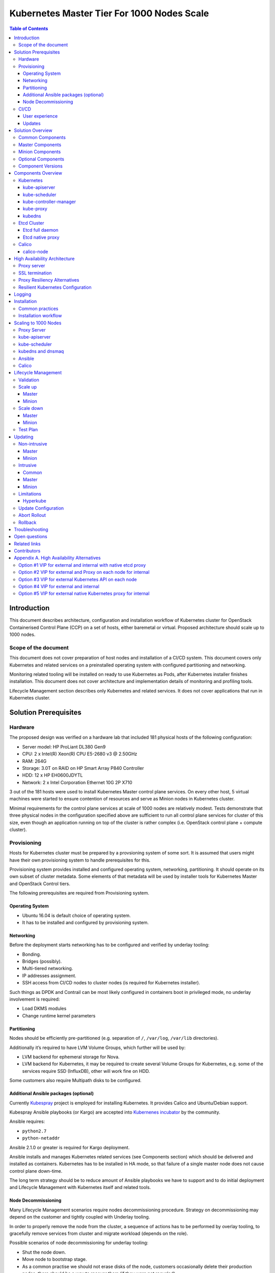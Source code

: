 .. _k8s_1000_nodes:

===========================================
Kubernetes Master Tier For 1000 Nodes Scale
===========================================

.. contents:: Table of Contents

Introduction
------------

This document describes architecture, configuration and installation
workflow of Kubernetes cluster for OpenStack Containerised Control Plane
(CCP) on a set of hosts, either baremetal or virtual. Proposed architecture
should scale up to 1000 nodes.

Scope of the document
~~~~~~~~~~~~~~~~~~~~~

This document does not cover preparation of host nodes and installation
of a CI/CD system. This document covers only Kubernetes and related
services on a preinstalled operating system with configured partitioning
and networking.

Monitoring related tooling will be installed on ready to use Kubernetes
as Pods, after Kubernetes installer finishes installation. This document
does not cover architecture and implementation details of monitoring and
profiling tools.

Lifecycle Management section describes only Kubernetes and related
services. It does not cover applications that run in Kubernetes cluster.

Solution Prerequisites
----------------------

Hardware
~~~~~~~~

The proposed design was verified on a hardware lab that included 181
physical hosts of the following configuration:

-  Server model: HP ProLiant DL380 Gen9

-  CPU: 2 x Intel(R) Xeon(R) CPU E5-2680 v3 @ 2.50GHz

-  RAM: 264G

-  Storage: 3.0T on RAID on HP Smart Array P840 Controller

-  HDD: 12 x HP EH0600JDYTL

-  Network: 2 x Intel Corporation Ethernet 10G 2P X710

3 out of the 181 hosts were used to install Kubernetes Master control
plane services. On every other host, 5 virtual machines were started
to ensure contention of resources and serve as Minion nodes in Kubernetes
cluster.

Minimal requirements for the control plane services at scale of
1000 nodes are relatively modest. Tests demonstrate that three physical
nodes in the configuration specified above are sufficient to run
all control plane services for cluster of this size, even though
an application running on top of the cluster is rather complex
(i.e. OpenStack control plane + compute cluster).

Provisioning
~~~~~~~~~~~~

Hosts for Kubernetes cluster must be prepared by a provsioning system of
some sort. It is assumed that users might have their own provisioning
system to handle prerequisites for this.

Provisioning system provides installed and configured operating system,
networking, partitioning. It should operate on its own subset of cluster
metadata. Some elements of that metadata will be used by installer tools
for Kubernetes Master and OpenStack Control tiers.

The following prerequisites are required from Provisioning system.

Operating System
^^^^^^^^^^^^^^^^

-  Ubuntu 16.04 is default choice of operating system.

-  It has to be installed and configured by provisioning system.

Networking
^^^^^^^^^^

Before the deployment starts networking has to be configured and
verified by underlay tooling:

-  Bonding.

-  Bridges (possibly).

-  Multi-tiered networking.

-  IP addresses assignment.

-  SSH access from CI/CD nodes to cluster nodes (is required for
   Kubernetes installer).

Such things as DPDK and Contrail can be most likely configured in
containers boot in privileged mode, no underlay involvement is required:

-  Load DKMS modules

-  Change runtime kernel parameters

Partitioning
^^^^^^^^^^^^

Nodes should be efficiently pre-partitioned (e.g. separation of ``/``,
``/var/log``, ``/var/lib`` directories).

Additionally it’s required to have LVM Volume Groups, which further will
be used by:

-  LVM backend for ephemeral storage for Nova.

-  LVM backend for Kubernetes, it
   may be required to create several Volume Groups for Kubernetes,
   e.g. some of the services require SSD (InfluxDB), other will work
   fine on HDD.

Some customers also require Multipath disks to be configured.

Additional Ansible packages (optional)
^^^^^^^^^^^^^^^^^^^^^^^^^^^^^^^^^^^^^^

Currently `Kubespray <https://github.com/kubespray/>`__ project is
employed for installing Kubernetes. It provides Calico and
Ubuntu/Debian support.

Kubespray Ansible playbooks (or Kargo) are accepted into `Kubernenes
incubator <https://github.com/kubernetes-incubator/kargo>`__ by the community.

Ansible requires:

-  ``python2.7``
-  ``python-netaddr``

Ansible 2.1.0 or greater is required for Kargo deployment.

Ansible installs and manages Kubernetes related services (see
Components section) which should be delivered and
installed as containers. Kubernetes has to be installed in HA mode, so
that failure of a single master node does not cause control plane
down-time.

The long term strategy should be to reduce amount of Ansible playbooks
we have to support and to do initial deployment and Lifecycle Management
with Kubernetes itself and related tools.

Node Decommissioning
^^^^^^^^^^^^^^^^^^^^

Many Lifecycle Management scenarios require nodes decommissioning
procedure. Strategy on decommissioning may depend on the customer and
tightly coupled with Underlay tooling.

In order to properly remove the node from the cluster, a sequence of
actions has to be performed by overlay tooling, to gracefully remove
services from cluster and migrate workload (depends on the role).

Possible scenarios of node decommissioning for underlay tooling:

-  Shut the node down.

-  Move node to bootstrap stage.

-  As a common practise we should not erase disks of the node, customers
   occasionally delete their production nodes, there should be a way
   to recover them (if they were not recycled).

CI/CD
~~~~~

Runs a chain of jobs in predefined order, like deployment and
verification. CI/CD has to provide a way to trigger a chain of jobs (git
push trigger -> deploy -> verify), also there should be a way to share
data between different jobs for example if IP allocation happens on job
execution allocated IP addresses should be available for overlay
installer job to consume.

Non comprehensive list of functionality:

-  Jobs definitions.

-  Declarative definition of jobs pipelines.

-  Data sharing between jobs.

-  Artifacts (images, configurations, packages etc).

User experience
^^^^^^^^^^^^^^^

1. User should be able to define a mapping of node and high level roles
   (master, minion) also there should be a way to define mapping
   more granularly (e.g. etcd master on separate nodes).

2. After the change in pushed CI/CD job for rollout is triggered,
   Ansible starts Kubernetes deployment from CI/CD via SSH (the
   access from CI/CD to Kubernetes cluster using SSH has to be
   provided).

Updates
^^^^^^^

When new package is published (for example libssl) it should trigger a
chain of jobs:

1. Build new container image (Etcd, Calico, Hyperkube, Docker etc)

2. Rebuild all images which depend on base

3. Run image specific tests

4. Deploy current production version on staging

5. Run verification

6. Deploy update on staging

7. Run verification

8. Send for promotion to production

Solution Overview
-----------------

Current implementation considers two high-level groups of services -
Master and Minion. Master nodes should run control-plane related
services. Minion nodes should run user’s workload. In the future,
additional Network node might be added.

There are few additional requirements which should be addressed:

-  Components placement should be flexible enough to install most of the
   services on different nodes, for example it may be required to
   install etcd cluster members to dedicated nodes.

-  It should be possible to have a single-node installation, when all
   required services to run Kubernetes cluster can be placed on a
   single node. Using scale up mechanism it should be possible to
   make the cluster HA. It would reduce amount of resources required
   for development and testing of simple integration scenarios.

Common Components
~~~~~~~~~~~~~~~~~

-  Calico is an SDN controller that provides pure L3 networking to
   Kubernetes cluster. It includes the following most important
   components that run on every node in the cluster.

   -  Felix is an agent component of Calico, responsible for configuring
      and managing routing tables, network interfaces and filters on
      pariticipating hosts.

   -  Bird is a lightweight BGP daemon that allows for exchange of
      addressing information between nodes of Calico network.

-  Kubernetes

   -  kube-dns provides discovery capabilities for Kubernetes Services.

   -  kubelet is an agent service of Kubernetes. It is responsible for
      creating and managing Docker containers at the nodes of
      Kubernetes cluster.

Plugins for Kubernetes should be delivered within Kubernetes containers.
The following plugins are required:

-  CNI plugin for integration with Calico SDN.

-  Volume plugins (e.g. Ceph, Cinder) for persistent storage.

Another option which may be considered in the future, is to deliver
plugins in separate containers, but it would complicate rollout of
containers, since requires to rollout containers in specific order to
mount plugins directory.

Master Components
~~~~~~~~~~~~~~~~~

Master Components of Kubernetes control plane run on Master nodes.
The proposed architecture includes 3 Master nodes with similar set
of components running on every node.

In addition to Common, the following components run on Master nodes:

-  etcd

-  Kubernetes

   -  Kubedns

   -  Kube-proxy (iptables mode)

   -  Kube-apiserver

   -  Kube-scheduler

   -  Kube-controller-manager

Each component runs on container. Some of them are running in static
pods in Kubernetes. Others are running as docker containers under
management of operating system (i.e. as ``systemd`` service). See
details in Installation section below.

Minion Components
~~~~~~~~~~~~~~~~~

Everything from Common plus:

-  etcd-proxy is a mode of operation of etcd which doesn't provide
   storage, but rather redirects requests to alive nodes in etcd
   clutser.

Optional Components
~~~~~~~~~~~~~~~~~~~

-  Contrail SDN is an alternative to Calico in cases when L2 features
   required.

-  Flannel is another alternative implementation of CNI plugin for
   Kubernetes. As Calico, it creates an L3 overlay network.

-  Tools for debugging (see Troubleshooting below).

Component Versions
~~~~~~~~~~~~~~~~~~

================ ===============
Component        Version
================ ===============
Kubernetes       1.4
---------------- ---------------
Etcd             3.0.12
---------------- ---------------
Calico           0.21-dev
---------------- ---------------
Docker           1.12.3
================ ===============

Components Overview
-------------------

Kubernetes
~~~~~~~~~~

kube-apiserver
^^^^^^^^^^^^^^

This server exposes Kubernetes API to internal and external clients.

The proposed architecture includes 3 API server pods running on 3 different
nodes for redundancy and load distribution purposes. API servers run as
static pods, defined by a kubelet manifest
(``/etc/kubernetes/manifests/kube-apiserver.manifest``). This manifest is
created and managed by the Kubernetes installer.

kube-scheduler
^^^^^^^^^^^^^^

Scheduler service of Kubernetes cluster monitors API server for
unallocated pods and automatically assigns every such pod to a node
based on filters or 'predicates' and weights or 'priority functions'.

Scheduler runs as a single-container pod. Similarly to API server,
it is a static pod, defined and managed by Kubernetes installer.
Its manifest lives in ``/etc/kubernetes/manifests/kube-scheduler.manifest``.

The proposed architecture suggests that 3 instances of scheduler
run on 3 Master nodes. These instances are joined in a cluster whith
elected leader that is active, and two warm stan-dy spares. When
leader is lost for some reason, a re-election occurs and one of the
spares becomes active leader.

The following parameters control election of leader and are set
for scheduler:

-  Leader election parameter for scheduler must be “true”.

-  Leader elect lease duration

-  Leader elect renew deadline

-  Leader elect retry period

kube-controller-manager
^^^^^^^^^^^^^^^^^^^^^^^

Controller manager executes a main loops of all entities (controllers)
supported by Kubernetes API. It is similar to scheduler and API server
in terms of configuration: it is a static pod defined and managed by
Kubernetes installer via manifest file
``/etc/kubernetes/manifests/kube-controller-manager.manifest``.

In the proposed architecture, 3 instances of controller manager run
in the same clustered mode as schedulers, with 1 active leader and
2 stand-by spares.

The same set of parameters controls election of leader for controller
manager as well:

-  Leader election parameter for controller manager must be “true”

-  Leader elect lease duration

-  Leader elect renew deadline

-  Leader elect retry period

kube-proxy
^^^^^^^^^^

Kubernetes proxy
`forwards traffic <http://kubernetes.io/docs/admin/kube-proxy/>`__
to alive Kubernetes Pods. This is an internal component that exposes
Services created via Kubernetes API inside the cluster. Some
Ingress/Proxy server is required to expose services to outside of the
cluster via globally routed virtual IP (see above).

The pod ``kube-proxy`` runs on every node in the cluster. It is a static
pod defined by manifest file
``/etc/kubernetes/manifests/kube-proxy.manifest``. It includes single
container that runs ``hyperkube`` application in proxy mode.

kubedns
^^^^^^^

Kubernetes DNS schedules a DNS Pod and Service on the cluster, and configures
the kubelets to tell individual containers to use the DNS Service’s IP to
resolve DNS names.

The DNS pod (``kubedns``) includes 3 containers:

-  ``kubedns`` is a resolver that communicates to API server and controls
   DNS names resolving

-  ``dnsmasq`` is a relay and cache provider

-  ``healthz`` is a health check service

In the proposed architecture, ``kubedns`` pod is controller by
ReplicationController with replica factor 1, which means that only
one instance of the pod is working in a cluster at any time.

Etcd Cluster
~~~~~~~~~~~~

Etcd is a distributed, consistent key-value store for shared
configuration and service discovery, with a focus on being:

-  Simple: well-defined, user-facing API (gRPC)

-  Secure: automatic TLS with optional client cert authentication

-  Fast: benchmarked 10,000 writes/sec

-  Reliable: properly distributed using Raft

``etcd`` is written in Go and uses the Raft consensus algorithm to
manage a highly-available replicated log.

Every instance of ``etcd`` can operate in one of the two modes:

-  full mode

-  proxy mode

In *full mode*, the instance participates in Raft consensus and
has persistent storage.

In *proxy mode*, ``etcd`` acts as a reverse proxy and forwards client
requests to an active etcd cluster. The etcd proxy does not
participate in the consensus replication of the etcd cluster,
thus it neither increases the resilience nor decreases the write
performance of the etcd cluster.

In proposed architecture, ``etcd`` runs as a static container
under control of host operating system. See details below in
Installation section. The assumed version of ``etcd`` in this
proposal is ``etcdv2``.

Etcd full daemon
^^^^^^^^^^^^^^^^

There are three instances of ``etcd`` running in full mode on Master
nodes in the proposed solution. This ensures the quorum in the cluster
and resiliency of service.

Etcd native proxy
^^^^^^^^^^^^^^^^^

Etcd in proxy mode runs on every node in Kubernetes cluster, including
Masters and Minions. It automatically forwards requests to active Etcd
cluster members. `According to the
documentation <https://coreos.com/os/docs/latest/cluster-architectures.html#production-cluster-with-central-services>`__
it’s recommended etcd cluster architecture.

Calico
~~~~~~

Calico is an L3 overlay network provider for Kubernetes. It
propagates internal addresses of containers via BGP to all
minions and ensures connectivity between containers.

Calico uses etcd as a vessel for its configuration information.
Separate etcd cluster is recommended for Calico instead of sharing
one with Kubernetes.

calico-node
^^^^^^^^^^^

In the proposed architecture, Calico is integrated with Kubernetes
as Common Network Interface (CNI) plugin.

The Calico container called ``calico-node`` runs on every node in
Kubernetes cluster, including Masters and Minions. It is controlled
by operating system directly as ``systemd`` service.

The ``calico-node`` container incorporates 3 main services of Calico:

-  `Felix <http://docs.projectcalico.org/v1.6/reference/architecture/#felix>`__,
    the primary Calico agent. It is responsible for programming routes and
    ACLs, and anything else required on the host, in order to provide the
    desired connectivity for the endpoints on that host.
-  `BIRD <http://docs.projectcalico.org/v1.6/reference/architecture/#bgp-client-bird>`__
    is a BGP client that distributes routing information.
-  `confd` is a dynamic configuration manager for BIRD, triggered
    automatically by updates in the configuration data.

High Availability Architecture
------------------------------

Proxy server
~~~~~~~~~~~~

Proxy server should forward traffic to alive backends, health checking
mechanism has to be in place to stop forwarding traffic to unhealthy
backends.

Nginx is used to implement Proxy service. It is deployed in a static pod,
one pod per cluster. It provides access to K8s API endpoint on a single
by redirecting requests to instances of kube-apiserver in a round-robin
fashion. It exposes the endpoint both to external clients and internal
clients (i.e. Kubernetes minions).

SSL termination
~~~~~~~~~~~~~~~

SSL termination can be optionally configured on Nginx server. From
there, traffic to instances of kube-apiserver will go over internal K8s
network.

Proxy Resiliency Alternatives
~~~~~~~~~~~~~~~~~~~~~~~~~~~~~

Since the Proxy Server is a single point of failure for
Kubernetes API and exposed Services, it must run in highly available
configuration. The following alternatives were considered for high
availability solution:

1. `Keepalived <http://www.keepalived.org/>`__
   Although `Keepalived has problems with split brain
   detection <https://youtu.be/yq5nYPKxBCo?t=189>`__ there is `a
   subproject in
   Kubernetes <https://github.com/kubernetes/contrib/tree/master/keepalived-vip>`__
   which uses Keepalived with an attempt to implement VIP management.

2. `OSPF <https://en.wikipedia.org/wiki/Open_Shortest_Path_First>`__
   Using OSPF routing protocol for resilient access and failover between
   Proxy Servers requires configuration of external routers consistently
   with internal OSPF configurations.

3. VIP managed by `cluster management
   tools <http://clusterlabs.org/pacemaker.html>`__
   Etcd might serve as a cluster mangement tool for a Virtual IP address
   where Proxy Server is listening. It will allow to converge the
   technology stack of the whole solution.

4. DNS-based reservation
   Implementing DNS based High Availability is very
   `problematic <http://kubernetes.io/docs/user-guide/services/#why-not-use-round-robin-dns>`__
   due to caching on client side. It also requires additional tools for
   fencing and failover of faulty Proxy Servers.

Resilient Kubernetes Configuration
~~~~~~~~~~~~~~~~~~~~~~~~~~~~~~~~~~

In the proposed architecture, there is a single static pod with Proxy
Server running under control of Kubelet on every Minion node.

Each of the 3 Master nodes runs its own instance of ``kube-apiserver``
on localhost address. All services working on a Master node address
the Kubernetes API locally. All services on Minion nodes connect to
the API via local instance of Proxy Server.

Etcd daemons forming the cluster run on Master nodes. Every node in
the cluster also runs etcd-proxy. This includes both Masters and
Minions. Any service that requires access to etcd cluster talks
to local instance of etcd-proxy to reach it. External access to
etcd cluster is restricted.

Calico node container runs on every node in the cluster, including
Masters and Minions.

The following diagram summarizes the proposed architecture.

|image3|

Alternative approaches to the resiliency of Kubernetes cluster were
considered, researched and summarized in `Appendix A. High Availability
Alternatives`_.

Next steps in development of this architecture include implementation of
a Proxy server as an Ingress Controller. It will allow for closer
integration with K8s in terms of pods mobility and life-cycle management
operations. For example, Ingress Controller can be written to only relay
incoming requests to updated nodes during rolling update. It also allows
to manage virtual endpoint using native Kubernetes tools (see below).

Logging
-------

Logs collection was made by Heka broker running at all nodes in the
Kubernetes cluster. It used `Docker
logging <https://docs.docker.com/engine/admin/logging/overview/>`__
in configuration when all logs are written to a volume. Heka reads files
from the volume using `Docker
plugin <http://hekad.readthedocs.io/en/v0.10.0/config/inputs/docker_log.html>`__
and uploads them to ElasticSearch storage.

Installation
------------

This section describes the installation of Kubernetes cluster on
pre-provisioned nodes.

The following list shows containers that belong to Kubernetes
Master Tier and run under control of systemd on Master and/or
Minion nodes, along with a short explaination why it is necessary
in every case:

-  Etcd

   -  Should have directory mounted from host system.

-  Calico

   -  Depending on network architecture it may be required to disable
      node-to-node mesh and configure route reflectors instead. This
      is especially recommended for large scale deployments (see below).

-  Kubelet

   -  Certificates directory should be mounted from host system in Read
      Only mode.

The following containers are defined as ReplicationController objects
in Kubernetes API:

-  kubedns

All other containers are started as `static
pods <http://kubernetes.io/docs/admin/static-pods/>`__ by Kubelet in
'kube-system' namespace of Kubernetes cluster. This includes:

- kube-apiserver

- kube-scheduler

- kube-controller-manager

- Proxy Server (nginx)

- dnsmasq

.. note::

    An option to start all other services in Kubelet is being considered.
    There is a potential chicken-and-egg type issue that Kubelet requires
    `CNI <http://kubernetes.io/docs/admin/network-plugins/>`__ plugin to
    be configured prior its start, as a result when Calico pod started by
    Kubelet, it tries to perform a hook for a plugin and
    `fails
    <https://gist.github.com/rustyrobot/d087c9177534edec82c3d79ad9576935>`__.
    Thi happens if a pod uses host networking as well.
    After several attempts it starts the container, but currently
    such cases `are not handled
    explicitly <https://github.com/kubernetes/kubernetes/blob/8cabbcbdcfa2bdf17c9ddc1db6754c862d6e08a2/pkg/kubelet/dockertools/docker_manager.go#L343-L350>`__.

Common practices
~~~~~~~~~~~~~~~~

-  Manifests for static Pods should be mounted (read only) from host
   system, it will simplify update and reconfiguration procedure.

-  SSL certificates and any secrets should be mounted (read only) from
   host system, also they should have appropriate permissions.

Installation workflow
~~~~~~~~~~~~~~~~~~~~~

#. Ansible retrieves SSL certificates.

#. Ansible installs and configures docker.

   a. Systemd config

   b. Use external registry

#. All control-plane related Pods must be started in separate namespace
   ``kube-system``. This will allow  to restrict access to control plane
   pods `in future <http://kubernetes.io/docs/user-guide/namespaces/>`__.

#. Ansible generates manifests for static pods and writes them to
   ``/etc/kubernetes/manifests`` directory.

#. Ansible generates configuration files, systemd units and services
   for Etcd, Calico and Kubelet.

#. Ansible starts all systemd-based services listed above.

#. When Kubelet is started, it reads manifests and starts services
   defined as static pods (see above).

#. Run health-check.

#. This operations are repeated for every node in the cluster.

Scaling to 1000 Nodes
---------------------

Scaling Kubernetes cluster to magnitude of 1000 nodes requires certain
changes to confiugration and, in a few cases, the source code of
components.

The following modifications were made to default configuration
deployed by Kargo installer.

Proxy Server
~~~~~~~~~~~~

Default configuration of parameter ``proxy_timteout`` in Nginx
caused issues with long-polling "watch" requests from kube-proxy
and kubelet to apiserver. Nginx by default terminates such sessions
in 3 seconds. Once session is cut, Kubernetes client has to restore
it, including repeat of SSL handshake, and at scale it generates
high load on Kube API servers, about 2000% of CPU in given
configuration.

This problem was solved by changing the default value (3s) to
more appropriate value of 10m::

    proxy_timeout: 10m

As a result, CPU usage of ``kube-apiserver`` processes dropped
10 times, to 100-200%.

The `corresponding change <https://github.com/kubernetes-incubator/kargo/issues/655>`__
was proposed into upstream Kargo.

kube-apiserver
~~~~~~~~~~~~~~

The default rate limit of Kube API server proved to be too low for
the scale of 1000 nodes. Long before the top load on the API server,
it starts to return ``429 Rate Limit Exceeded`` HTTP code.

Rate limits were adjusted by passing new value to ``kube-apiserver``
with ``--max-requests-inflight`` command line option. While default
value for this parameter is 400, it has to be adjusted to 2000 at
the given scale to accommodate to actual rate of incoming requests.

kube-scheduler
~~~~~~~~~~~~~~

Scheduling of so many pods with anti-affinity rules, as required by
CCP architecture, puts ``kube-scheduler`` under high load. A few
optimizations were made to its code to accommodate to the 1000
node scale.

*  scheduling algorithm improved to reduce a number of expensive
   operations: `pull request <https://github.com/kubernetes/kubernetes/pull/37691>`__.

*  cache eviction/miss bug in scheduler has to be fixed to improve
   handling of anti-affinity rules. It was `worked
   around <https://github.com/kubernetes/kubernetes/pull/37691>`__ in
   Kubernetes, but root cause still requires effort to fix.

The active scheduler was placed to dedicated hardware node in order
to cope with high load while scheduling large number of OpenStack
control plane pods.

kubedns and dnsmaq
~~~~~~~~~~~~~~~~~~

Default settings of resource limits for dnsmasq in Kargo don't fit for
scale of 1000 nodes. The following settings must be adjusted to accommodate
for that scale:

- ``dns_replicas: 6``

- ``dns_cpu_limit: 100m``

- ``dns_memory_limit: 512Mi``

- ``dns_cpu_requests 70m``

- ``dns_memory_requests: 70Mi``

A number of instances of ``kubedns`` pod was increased to 6 to
handle load generated by the cluster of the given size.

Following limits were tuned in ``dnsmasq`` configuration:

* number of parallel connections the daemon could handle
  was increased to 1000::

    --dns-forward-max=1000

* size of cache was set to the highest possible value of 10000

Ansible
~~~~~~~

Several parameters in Ansible configuration have to be adjusted to
improve its robustness in higher scale environments. This includes
the following:

- ``forks`` for a number of parallel processes to spawn when communicating
  to remote hosts.

- ``timeout`` default SSH timeout on connection attepmts.

- ``download_run_once`` and ``download_localhost`` boolean parameters
  control how container images are being distributed to nodes.

Calico
~~~~~~

In the tested architecture Calico was configured without route
reflectors for BIRD BGP daemons. Therefore, Calico established
a full mesh connections between all nodes in the cluster. This
operation took significant time during node startup.

It is recommended to configure route reflectors for BGP daemons
in all cases at scale of 1000 nodes. This will reduce the
number of BGP connections across the cluster and improve
startup time for nodes.

Lifecycle Management
--------------------

Validation
~~~~~~~~~~

Many LCM use-cases may cause destructive consequences for the cluster,
we should cover such use-cases with static validation, because it’s easy
to make a mistake when user edits the configuration files.

Examples of such use-cases:

-  Check that there are nodes with Master related services.

-  Check that quorum for etcd cluster is satisfied.

-  Check that scale down or node decommissioning does not cause data
   lose.

The validation checks should be implemented on CI/CD level, when new
patch is published, a set of gates should be started, where validation
logic is implemented, based on gates configuration they may or may not
block the patch for promotion to staging or production.

Scale up
~~~~~~~~

User assigns a role to a new node in configuration file, after changes
are committed in the branch, CI/CD runs Ansible playbooks.

Master
^^^^^^

1. Deploy additional master node.

2. Ensure that after new component is deployed, it’s available via
   endpoints.

Minion
^^^^^^

1. Deploy additional minion node.

2. Enable workload scheduling on new node.

Scale down
~~~~~~~~~~

Scaledown can also be described as Node Deletion. During scaledown user
should remove the node from configuration file, and add the node for
decommissioning.

Master
^^^^^^

1. Run Ansible against the cluster to make sure that the node being
   deleted is not present in any service's configuration.

2. Run node decommissioning.

Minion
^^^^^^

1. Disable scheduling to the minion being deleted.

2. Move workloads away from the minion.

3. Run decommission of services managed by Ansible (see section
   `Installation`_).

4. Run node decommissioning.

Test Plan
~~~~~~~~~

-  Initial deploy

   Tests must verify that Kubernetes cluster has all required
   services and generally functional in terms of standard
   operations, e.g. add, remove a pod, service and other
   entities.

-  Scaleup

   Verify that Master node and Minion node could be added to
   the cluster. The cluster must remain functional in terms
   defined above after the scaleup operation.

-  Scaledown

   Verify that the cluster retains its functionality after
   removing Master or Minion node. This test set is subject
   to additional limitations to number of removed nodes
   since there is a absolute minimum or nodes required for
   Kubernetes cluster to function.

-  Update

   Verify that updating single service or a set of thereof
   doesn't degrade functions of the cluster compared to
   its initial deploy state.

   -  Intrusive

   -  Non-intrusive

-  Rollback

   Verify that restoring version of one or more components to
   previously working state after they were updated does not
   lead to degradation of functions of the cluster.

-  Rollout abort

   Verify that if a Rollback operation is aborted, the cluster
   can be reverted to working state by resuming the operation.

Updating
--------

Updating is one the most complex Lifecycle management use-cases, that is
the reason it was decided to allocate dedicated section for that. We
split updates use-cases into two groups. The first group
“Non-intrusive”, is the simplest one, update of services which do not
cause workload downtime. The second “Intrusive”, is more complicated
since may cause updates downtime and has to involve a sequence of
actions in order to move stateful workload to different node in the
cluster.

Update procedure starts with publishing of new version of image in
Docker repository. Then a service's metadata should be updated to new
version by operator of the cloud in staging or production branch of
configuration repository for Kubernetes cluster.

Non-intrusive
~~~~~~~~~~~~~

Non-intrusive type of update does not cause workload downtime, hence it
does not require workload migration.

Master
^^^^^^

Update of Master nodes with minimal downtime can be achieved if
Kubernetes installed in HA mode, minimum 3 nodes.

Key points in updating Master related services:

-  First action which has to be run prior to update is backup of
   Kubernetes related stateful services (in our case it is etcd).

-  Update of services managed by Ansible is done by ensuring version of
   running docker image and updating it in systemd and related
   services.

-  Update of services managed by Kubelet is done by ensuring of files
   with Pod description which contain specific version.

-  Nodes has to be updated one-by-one, without restarting services on
   all nodes simultaneously.

Minion
^^^^^^

Key points in updating Minion nodes, where workload is run:

-  Prior to restarting Kubelet, Kubernetes has to be notified that
   Kubelet is under maintenance and
   its workload must not be rescheduled to different node.

-  Update of Kubelet should be managed by Ansible.

-  Update of services managed by Kubelet is done by ensuring of files
   with Pod description.

Intrusive
~~~~~~~~~

Intrusive update is an update which may cause workload downtime,
separate update flow for such kind of updates has to be considered. In
order to provide update with minimal downtime for the tenant we want to
leverage VMs Live Migration capabilities. Migration requires to start
maintenance procedure in the right order by butches of specific sizes.

Common
^^^^^^

-  Services managed by Ansible, are updated using Ansible playbooks
   which triggers pull of new version, and restart.

-  If service is managed by Kubelet, Ansible only updates static
   manifest and Kubelet automatically updates services it manages

Master
^^^^^^

Since master node does not have user workload update the key points for
update are the same as for “Non-intrusive” use-cases.

Minion
^^^^^^

User’s workload is run on Minion nodes, in order to apply intrusive
updates, rollout system has to move workload to a different node. On big
clusters updates in butch-update will be required, to achieve faster
rollout.

Key requirements for Kubernetes installer and orchestrator:

-  Kubernetes installer is agnostic of which workloads run in Kubernetes
   cluster and in VMs on top of OpenStack which works as Kubernetes
   application.

-  Kubernetes installer should receive rollout plan, where the order,
   and grouping of nodes, update pf which can be rolled out in
   parallel are defined. This update plan will be generated by
   different tool, which knows “something” about types of workload
   run on the cluster.

-  In order to move workload to different node, installer has to trigger
   workload evacuation from the node.

   -  Scheduling of new workload to the node should be disabled.

   -  Node has to be considered as in maintenance mode, that
      unavailability of kubelet does not cause workload
      rescheduling.

   -  Installer has to trigger workload evacuation in kubelet, kubelet
      should use hooks defined in Pods, to start workload migration.

-  In rollout plan it should be possible to specify, when to fail
   rollout procedure.

   -  If some percent of nodes failed to update.

   -  There may be some critical for failure nodes, it’s important to
      provide per node configuration, if it is important to stop
      rollout procedure if this node failed to be updated.

Limitations
~~~~~~~~~~~

Hyperkube
^^^^^^^^^

Current Kubernetes deliver mechanism relies on Hyperkube distribution.
Hyperkube is a single binary file which contains all set of core
Kubernetes components, e.g. API, Scheduler, Controller, etc. The problem
with this approach is that bug-fix for API causes update of all core
Kubernetes containers, even if API is installed on few controllers, new
version has to be rolled out to all thousands of minions.

Possible solutions:

-  For different roles rollout different versions of Hyperkube. This
   approach significantly complicates versions and fixes tracking
   process.

-  Make split between those roles and create for them different images.
   The problem will remain since most of the core components are
   developed in a single repository and released together, hence it
   is still an issue, if release tag is published on the repo,
   rebuild of all core components will be required.

For now we go with native way of distribution until better solution is
found.

Update Configuration
~~~~~~~~~~~~~~~~~~~~

Update of configurations in most of the cases should not cause downtime.

-  Update of Kubernetes and related services (calico, etcd, etc).

-  Rotation of SSL certificates (e.g. those which are used for Kubelet
   authentication)

Abort Rollout
~~~~~~~~~~~~~

Despite the fact that this operation may be dangerous, user should be
able to interrupt update procedure.

Rollback
~~~~~~~~

Some of the operations are impossible to rollback, rollback may require
to have different flow of actions to be executed on the cluster.

Troubleshooting
---------------

There should be a simple way to provide for a developer tooling for
debugging and troubleshooting. These tools should not be installed on
each machine by default, but there should be a simple way to get this
tools installed on demand.

-  Image with all tools required for debugging

-  Container should be run in privileged mode with host networking.

-  User can rollout this container to required nodes using Ansible.

Example of tools which may be required:

-  Sysdig

-  Tcpdump

-  Strace/Ltrace

-  Clients for etcd, calico etc

-  ...

Open questions
--------------

-  Networking node?

Related links
-------------

-  `Keepalived based VIP managament for Kuberentes
   <https://github.com/kubernetes/contrib/tree/master/keepalived-vip>`__

-  `HA endpoints for K8s in Kargo
   <https://github.com/kubernetes-incubator/kargo/blob/master/docs/ha-mode.md>`__

-  `Large deployments in Kargo
   <https://github.com/kubernetes-incubator/kargo/blob/master/docs/large-deployments.md>`__

-  `ECMP load balancing for external IPs
   <https://github.com/Mirantis/k8s-externalipcontroller/blob/master/doc/ecmp-load-balancing.md>`__

Contributors
------------

-  Evgeny Li

-  Matthew Mosesohn

-  Bogdan Dobrelya

-  Jedrzej Nowak

-  Vladimir Eremin

-  Dmytriy Novakovskiy

-  Michael Korolev

-  Alexey Shtokolov

-  Mike Scherbakov

-  Vladimir Kuklin

-  Sergii Golovatiuk

-  Aleksander Didenko

-  Ihor Dvoretskyi

-  Oleg Gelbukh

Appendix A. High Availability Alternatives
------------------------------------------

This section contains some High Availability options that were
considered and researched, but deemed too complicated or too
risky to implement in the first iteration of the project.

Option #1 VIP for external and internal with native etcd proxy
~~~~~~~~~~~~~~~~~~~~~~~~~~~~~~~~~~~~~~~~~~~~~~~~~~~~~~~~~~~~~

First approach to Highly Available Kubernetes with Kargo assumes
using VIP for external and internal access to Kubernetes API, etcd proxy
for internal access to etcd cluster.

-  VIP for external and internal access to Kubernetes API.

-  VIP for external access to etcd.

-  Native etcd proxy on each node for internal access to etcd cluster.

|image1|

Option #2 VIP for external and Proxy on each node for internal
~~~~~~~~~~~~~~~~~~~~~~~~~~~~~~~~~~~~~~~~~~~~~~~~~~~~~~~~~~~~~~

The second considered option is each node that needs to access
Kubernetes API also has Proxy Server installed. Each Proxy forwards
traffic to alive Kubernetes API backends. External clients access
Etcd and Kubernetes API using VIP.

-  Internal access to APIs is done via proxies which are installed
   locally.

-  External access is done via Virtual IP address.

|image2|

Option #3 VIP for external Kubernetes API on each node
~~~~~~~~~~~~~~~~~~~~~~~~~~~~~~~~~~~~~~~~~~~~~~~~~~~~~~

Another similar to “VIP for external and Proxy on each node for
internal” option, may be to install Kubernetes API on each node which
requires access to it instead of installing Proxy which forwards the
traffic to Kubernetes API on master nodes.

-  VIP on top of proxies for external access.

-  Etcd proxy on each node for internal services.

-  Kubernetes API on each node, where access to Kubernetes is required.

**This option was selected despite potential limitations listed
above.**

|image3|

Option #4 VIP for external and internal
~~~~~~~~~~~~~~~~~~~~~~~~~~~~~~~~~~~~~~~

In order to achieve High Availability of Kubernetes master proxy server
on every master node can be used, each proxy is configured to forward
traffic to all available backends in the cluster (e.g. etcd,
kubernetes-api), also there has to be a mechanism to achieve High
Availability between these proxies, it can be achieved by VIP managed by
cluster management system (see “High Availability between proxies”
section).

-  Internal and External access to Etcd or Kubernetes cluster is done
   via Virtual IP address.

-  Kubernetes API also access to Etcd using VIP.

|image4|

Option #5 VIP for external native Kubernetes proxy for internal
~~~~~~~~~~~~~~~~~~~~~~~~~~~~~~~~~~~~~~~~~~~~~~~~~~~~~~~~~~~~~~~

We considered using native Kubernetes proxy for forwarding traffic
between APIs. Kubernetes proxy cannot work without Kubernetes API, hence
it should be installed on each node, where Kubernetes proxy is
installed. If Kubernetes API is installed on each node, there is no
reason to use Kubernetes proxy to forward traffic with it, internal
client can access the Kubernetes API through localhost.

.. |image0| image:: media/k8s_1000_nodes/image07.png
   :width: 3.36979in
   :height: 1.50903in
.. |image1| image:: media/k8s_1000_nodes/image09.png
   :width: 6.37500in
   :height: 4.01389in
.. |image2| image:: media/k8s_1000_nodes/image08.png
   :width: 6.37500in
   :height: 4.13889in
.. |image3| image:: media/k8s_1000_nodes/image11.png
   :width: 6.37500in
   :height: 4.59722in
.. |image4| image:: media/k8s_1000_nodes/image03.png
   :width: 6.37500in
   :height: 4.12500in
